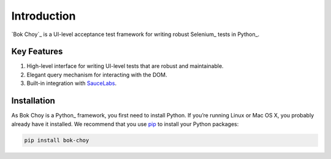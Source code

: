 Introduction
============

`Bok Choy`_ is a UI-level acceptance test framework for writing robust Selenium_ tests in Python_.


Key Features
------------

1. High-level interface for writing UI-level tests that are robust and maintainable.
2. Elegant query mechanism for interacting with the DOM.
3. Built-in integration with `SauceLabs <https://saucelabs.com/>`_.


Installation
------------

As Bok Choy is a Python_ framework, you first need to install Python.
If you’re running Linux or Mac OS X, you probably already have it installed.
We recommend that you use `pip <http://www.pip-installer.org/>`_ to install your Python
packages:

.. code-block:: bash

   pip install bok-choy
